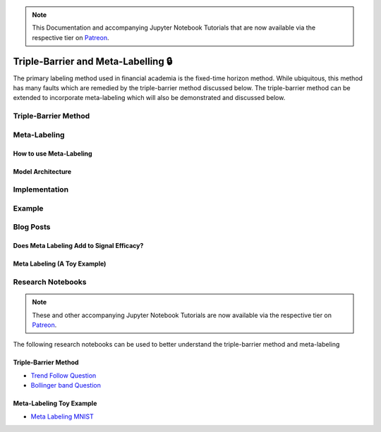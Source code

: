 
.. note::
    This Documentation and accompanying Jupyter Notebook Tutorials that are now available via the respective tier on
    `Patreon <https://www.patreon.com/HudsonThames>`_.

====================================
Triple-Barrier and Meta-Labelling 🔒
====================================

The primary labeling method used in financial academia is the fixed-time horizon method. While ubiquitous, this method
has many faults which are remedied by the triple-barrier method discussed below. The triple-barrier method can be
extended to incorporate meta-labeling which will also be demonstrated and discussed below.

Triple-Barrier Method
#####################


Meta-Labeling
#############


How to use Meta-Labeling
************************


Model Architecture
******************


Implementation
##############



Example
#######


Blog Posts
##########

Does Meta Labeling Add to Signal Efficacy?
******************************************


Meta Labeling (A Toy Example)
*****************************


Research Notebooks
##################

.. note::
    These and other accompanying Jupyter Notebook Tutorials are now available via the respective tier on
    `Patreon <https://www.patreon.com/HudsonThames>`_.

The following research notebooks can be used to better understand the triple-barrier method and meta-labeling

Triple-Barrier Method
*********************

* `Trend Follow Question`_
* `Bollinger band Question`_

.. _Trend Follow Question: https://github.com/Hudson-and-Thames-Clients/research/blob/master/Advances%20in%20Financial%20Machine%20Learning/Labelling/Trend-Follow-Question.ipynb
.. _Bollinger Band Question: https://github.com/Hudson-and-Thames-Clients/research/blob/master/Advances%20in%20Financial%20Machine%20Learning/Labelling/BBand-Question.ipynb

Meta-Labeling Toy Example
*************************

* `Meta Labeling MNIST`_

.. _Meta Labeling MNIST: https://github.com/Hudson-and-Thames-Clients/research/blob/master/Advances%20in%20Financial%20Machine%20Learning/Labelling/Meta-Labels-MNIST.ipynb
